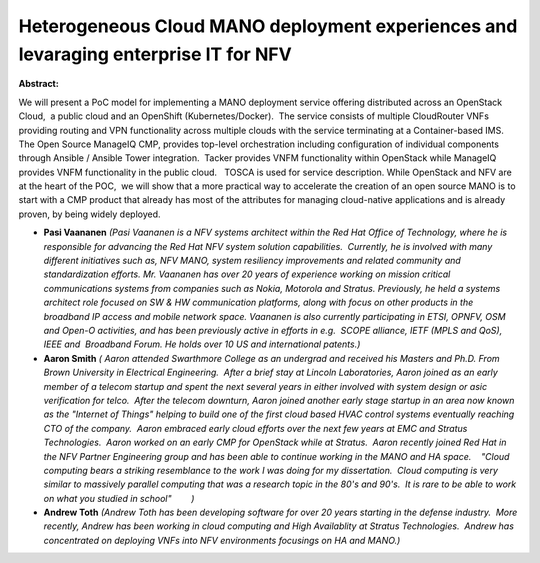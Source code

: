 Heterogeneous Cloud MANO deployment experiences and levaraging enterprise IT for NFV
~~~~~~~~~~~~~~~~~~~~~~~~~~~~~~~~~~~~~~~~~~~~~~~~~~~~~~~~~~~~~~~~~~~~~~~~~~~~~~~~~~~~

**Abstract:**

We will present a PoC model for implementing a MANO deployment service offering distributed across an OpenStack Cloud,  a public cloud and an OpenShift (Kubernetes/Docker).  The service consists of multiple CloudRouter VNFs providing routing and VPN functionality across multiple clouds with the service terminating at a Container-based IMS.     The Open Source ManageIQ CMP, provides top-level orchestration including configuration of individual components through Ansible / Ansible Tower integration.  Tacker provides VNFM functionality within OpenStack while ManageIQ provides VNFM functionality in the public cloud.   TOSCA is used for service description. While OpenStack and NFV are at the heart of the POC,  we will show that a more practical way to accelerate the creation of an open source MANO is to start with a CMP product that already has most of the attributes for managing cloud-native applications and is already proven, by being widely deployed.


* **Pasi Vaananen** *(Pasi Vaananen is a NFV systems architect within the Red Hat Office of Technology, where he is responsible for advancing the Red Hat NFV system solution capabilities.  Currently, he is involved with many different initiatives such as, NFV MANO, system resiliency improvements and related community and standardization efforts. Mr. Vaananen has over 20 years of experience working on mission critical communications systems from companies such as Nokia, Motorola and Stratus. Previously, he held a systems architect role focused on SW & HW communication platforms, along with focus on other products in the broadband IP access and mobile network space. Vaananen is also currently participating in ETSI, OPNFV, OSM and Open-O activities, and has been previously active in efforts in e.g.  SCOPE alliance, IETF (MPLS and QoS), IEEE and  Broadband Forum. He holds over 10 US and international patents.)*

* **Aaron Smith** *( Aaron attended Swarthmore College as an undergrad and received his Masters and Ph.D. From Brown University in Electrical Engineering.  After a brief stay at Lincoln Laboratories, Aaron joined as an early member of a telecom startup and spent the next several years in either involved with system design or asic verification for telco.  After the telecom downturn, Aaron joined another early stage startup in an area now known as the "Internet of Things" helping to build one of the first cloud based HVAC control systems eventually reaching CTO of the company.  Aaron embraced early cloud efforts over the next few years at EMC and Stratus Technologies.  Aaron worked on an early CMP for OpenStack while at Stratus.  Aaron recently joined Red Hat in the NFV Partner Engineering group and has been able to continue working in the MANO and HA space.    "Cloud computing bears a striking resemblance to the work I was doing for my dissertation.  Cloud computing is very similar to massively parallel computing that was a research topic in the 80's and 90's.  It is rare to be able to work on what you studied in school"        )*

* **Andrew Toth** *(Andrew Toth has been developing software for over 20 years starting in the defense industry.  More recently, Andrew has been working in cloud computing and High Availablity at Stratus Technologies.  Andrew has concentrated on deploying VNFs into NFV environments focusings on HA and MANO.)*
